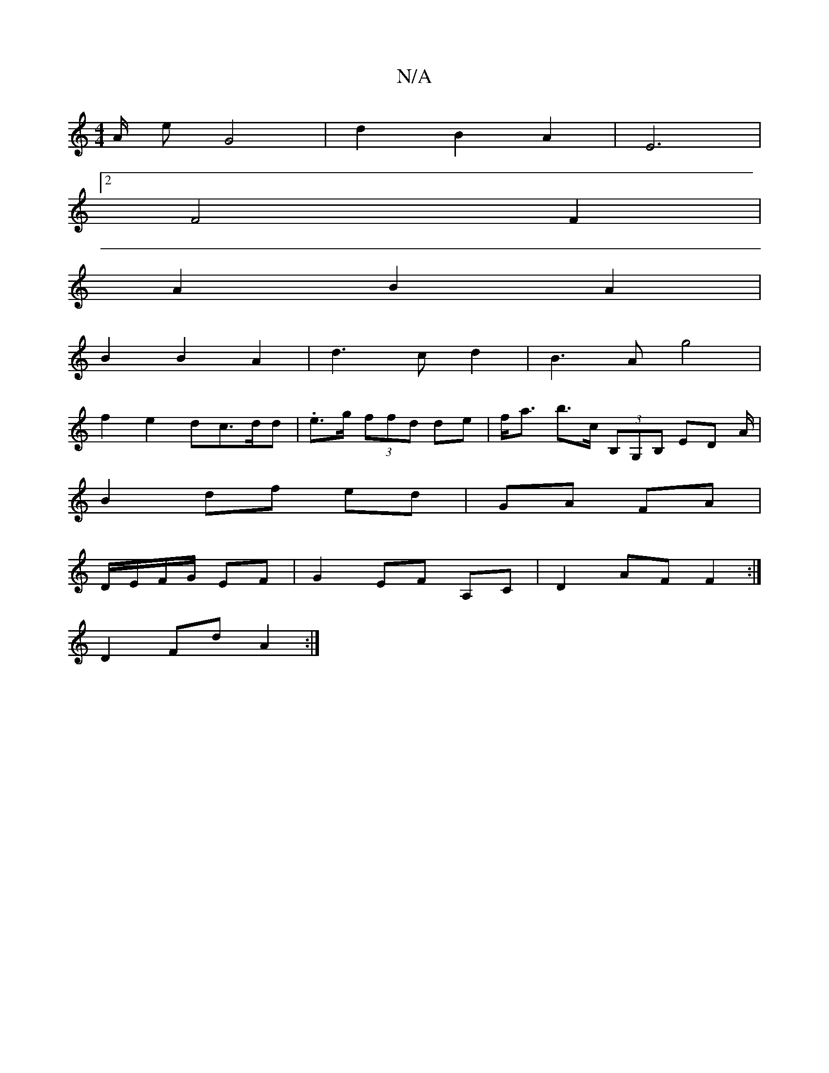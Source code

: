 X:1
T:N/A
M:4/4
R:N/A
K:Cmajor
2A/2 e G4 | d2 B2 A2 | E6 |
[2F4 F2 |
A2 B2 A2 |
B2 B2 A2 | d3 c d2 | B3A g4|
f2 e2 dc3/2d/2d|.e>g (3ffd de| f<a b>c (3B,G,B, ED A/|
B2 df ed|GA FA|
D/E/F/G/ EF |G2 EF A,C|D2 AF F2 :|
D2 Fd A2:|

F3 F